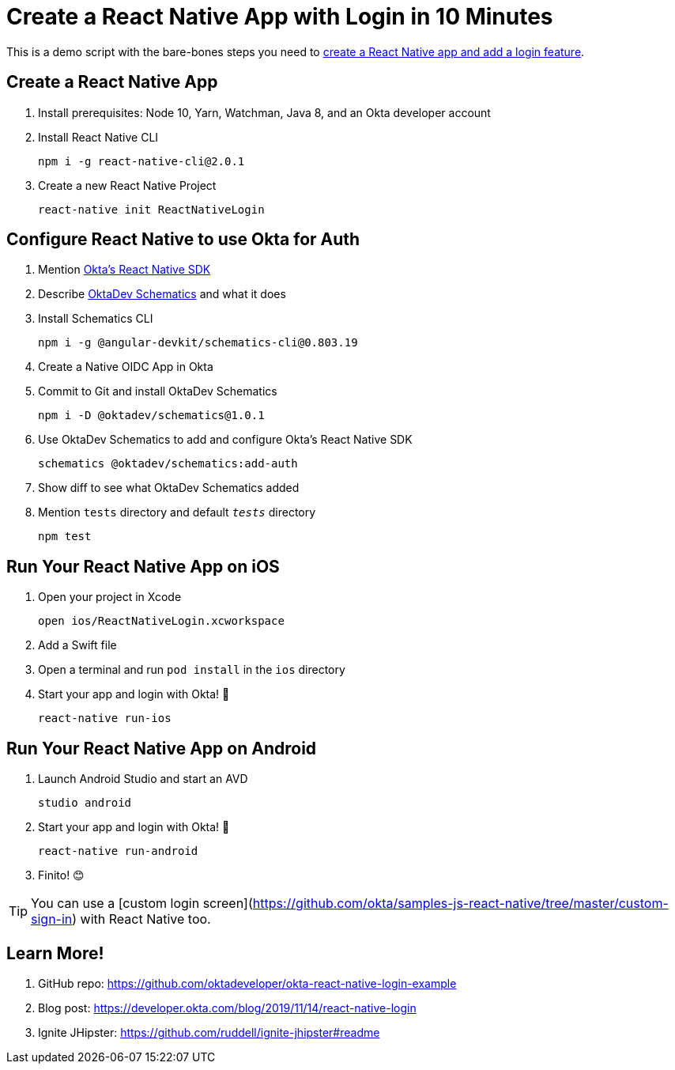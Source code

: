 :experimental:
// Define unicode for Apple Command key.
:commandkey: &#8984;

= Create a React Native App with Login in 10 Minutes

This is a demo script with the bare-bones steps you need to https://developer.okta.com/blog/2019/11/14/react-native-login[create a React Native app and add a login feature].

== Create a React Native App

. Install prerequisites: Node 10, Yarn, Watchman, Java 8, and an Okta developer account

. Install React Native CLI

  npm i -g react-native-cli@2.0.1

. Create a new React Native Project

  react-native init ReactNativeLogin

== Configure React Native to use Okta for Auth

. Mention https://github.com/okta/okta-oidc-js/tree/master/packages/okta-react-native#readme[Okta's React Native SDK]

. Describe https://github.com/oktadeveloper/schematics#readme[OktaDev Schematics] and what it does

. Install Schematics CLI

  npm i -g @angular-devkit/schematics-cli@0.803.19

. Create a Native OIDC App in Okta

. Commit to Git and install OktaDev Schematics

  npm i -D @oktadev/schematics@1.0.1

. Use OktaDev Schematics to add and configure Okta's React Native SDK

  schematics @oktadev/schematics:add-auth

. Show diff to see what OktaDev Schematics added

. Mention `tests` directory and default `__tests__` directory

  npm test

== Run Your React Native App on iOS

. Open your project in Xcode

  open ios/ReactNativeLogin.xcworkspace

. Add a Swift file

. Open a terminal and run `pod install` in the `ios` directory

. Start your app and login with Okta! 🎉

  react-native run-ios

== Run Your React Native App on Android

. Launch Android Studio and start an AVD

  studio android

. Start your app and login with Okta! 🎊

  react-native run-android

. Finito! 😊

TIP: You can use a [custom login screen](https://github.com/okta/samples-js-react-native/tree/master/custom-sign-in) with React Native too.

== Learn More!

. GitHub repo: https://github.com/oktadeveloper/okta-react-native-login-example

. Blog post: https://developer.okta.com/blog/2019/11/14/react-native-login

. Ignite JHipster: https://github.com/ruddell/ignite-jhipster#readme
